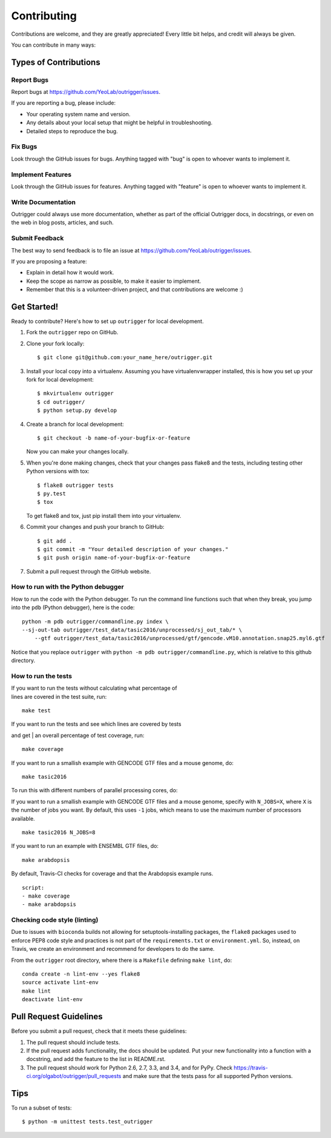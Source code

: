 ============
Contributing
============

Contributions are welcome, and they are greatly appreciated! Every
little bit helps, and credit will always be given.

You can contribute in many ways:

Types of Contributions
----------------------

Report Bugs
~~~~~~~~~~~

Report bugs at https://github.com/YeoLab/outrigger/issues.

If you are reporting a bug, please include:

* Your operating system name and version.
* Any details about your local setup that might be helpful in troubleshooting.
* Detailed steps to reproduce the bug.

Fix Bugs
~~~~~~~~

Look through the GitHub issues for bugs. Anything tagged with "bug"
is open to whoever wants to implement it.

Implement Features
~~~~~~~~~~~~~~~~~~

Look through the GitHub issues for features. Anything tagged with "feature"
is open to whoever wants to implement it.

Write Documentation
~~~~~~~~~~~~~~~~~~~

Outrigger could always use more documentation, whether as part of the
official Outrigger docs, in docstrings, or even on the web in blog posts,
articles, and such.

Submit Feedback
~~~~~~~~~~~~~~~

The best way to send feedback is to file an issue at https://github.com/YeoLab/outrigger/issues.

If you are proposing a feature:

* Explain in detail how it would work.
* Keep the scope as narrow as possible, to make it easier to implement.
* Remember that this is a volunteer-driven project, and that contributions
  are welcome :)

Get Started!
------------

Ready to contribute? Here's how to set up ``outrigger`` for local development.

1. Fork the ``outrigger`` repo on GitHub.
2. Clone your fork locally::

    $ git clone git@github.com:your_name_here/outrigger.git

3. Install your local copy into a virtualenv. Assuming you have virtualenvwrapper installed, this is how you set up your fork for local development::

    $ mkvirtualenv outrigger
    $ cd outrigger/
    $ python setup.py develop

4. Create a branch for local development::

    $ git checkout -b name-of-your-bugfix-or-feature

   Now you can make your changes locally.

5. When you're done making changes, check that your changes pass flake8 and the tests, including testing other Python versions with tox::

    $ flake8 outrigger tests
    $ py.test
    $ tox

   To get flake8 and tox, just pip install them into your virtualenv.

6. Commit your changes and push your branch to GitHub::

    $ git add .
    $ git commit -m "Your detailed description of your changes."
    $ git push origin name-of-your-bugfix-or-feature

7. Submit a pull request through the GitHub website.


How to run with the Python debugger
~~~~~~~~~~~~~~~~~~~~~~~~~~~~~~~~~~~

How to run the code with the Python debugger. To run the command line
functions such that when they break, you jump into the ``pdb`` (Python
debugger), here is the code:

::

    python -m pdb outrigger/commandline.py index \
    --sj-out-tab outrigger/test_data/tasic2016/unprocessed/sj_out_tab/* \
        --gtf outrigger/test_data/tasic2016/unprocessed/gtf/gencode.vM10.annotation.snap25.myl6.gtf

Notice that you replace ``outrigger`` with
``python -m pdb outrigger/commandline.py``, which is relative to this
github directory.

How to run the tests
~~~~~~~~~~~~~~~~~~~~

| If you want to run the tests without calculating what percentage of
| lines are covered in the test suite, run:

::

    make test

| If you want to run the tests and see which lines are covered by tests
and get
| an overall percentage of test coverage, run:

::

    make coverage

If you want to run a smallish example with GENCODE GTF files and a mouse
genome, do:

::

    make tasic2016

To run this with different numbers of parallel processing cores, do:

If you want to run a smallish example with GENCODE GTF files and a mouse
genome, specify with ``N_JOBS=X``, where ``X`` is the number of jobs you
want. By default, this uses ``-1`` jobs, which means to use the maximum
number of processors available.

::

    make tasic2016 N_JOBS=8

If you want to run an example with ENSEMBL GTF files, do:

::

    make arabdopsis

By default, Travis-CI checks for coverage and that the Arabdopsis example runs.

::

    script:
    - make coverage
    - make arabdopsis

Checking code style (linting)
~~~~~~~~~~~~~~~~~~~~~~~~~~~~~

Due to issues with ``bioconda`` builds not allowing for setuptools-installing
packages, the ``flake8`` packages used to enforce PEP8 code style and practices
is not part of the ``requirements.txt`` or ``environment.yml``. So, instead, on
Travis, we create an environment and recommend for developers to do the same.

From the ``outrigger`` root directory, where there is a ``Makefile`` defining
``make lint``, do:

::

    conda create -n lint-env --yes flake8
    source activate lint-env
    make lint
    deactivate lint-env



Pull Request Guidelines
-----------------------

Before you submit a pull request, check that it meets these guidelines:

1. The pull request should include tests.
2. If the pull request adds functionality, the docs should be updated. Put
   your new functionality into a function with a docstring, and add the
   feature to the list in README.rst.
3. The pull request should work for Python 2.6, 2.7, 3.3, and 3.4, and for PyPy. Check
   https://travis-ci.org/olgabot/outrigger/pull_requests
   and make sure that the tests pass for all supported Python versions.

Tips
----

To run a subset of tests::

    $ python -m unittest tests.test_outrigger
